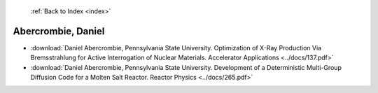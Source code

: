 :ref:`Back to Index <index>`

Abercrombie, Daniel
-------------------

* :download:`Daniel Abercrombie, Pennsylvania State University. Optimization of X-Ray Production Via Bremsstrahlung for Active Interrogation of Nuclear Materials. Accelerator Applications <../docs/137.pdf>`
* :download:`Daniel Abercrombie, Pennsylvania State University. Development of a Deterministic Multi-Group Diffusion Code for a Molten Salt Reactor. Reactor Physics <../docs/265.pdf>`
